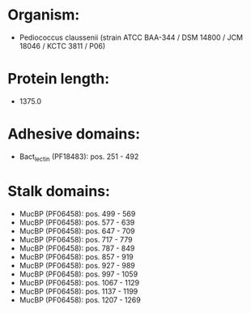 * Organism:
- Pediococcus claussenii (strain ATCC BAA-344 / DSM 14800 / JCM 18046 / KCTC 3811 / P06)
* Protein length:
- 1375.0
* Adhesive domains:
- Bact_lectin (PF18483): pos. 251 - 492
* Stalk domains:
- MucBP (PF06458): pos. 499 - 569
- MucBP (PF06458): pos. 577 - 639
- MucBP (PF06458): pos. 647 - 709
- MucBP (PF06458): pos. 717 - 779
- MucBP (PF06458): pos. 787 - 849
- MucBP (PF06458): pos. 857 - 919
- MucBP (PF06458): pos. 927 - 989
- MucBP (PF06458): pos. 997 - 1059
- MucBP (PF06458): pos. 1067 - 1129
- MucBP (PF06458): pos. 1137 - 1199
- MucBP (PF06458): pos. 1207 - 1269

